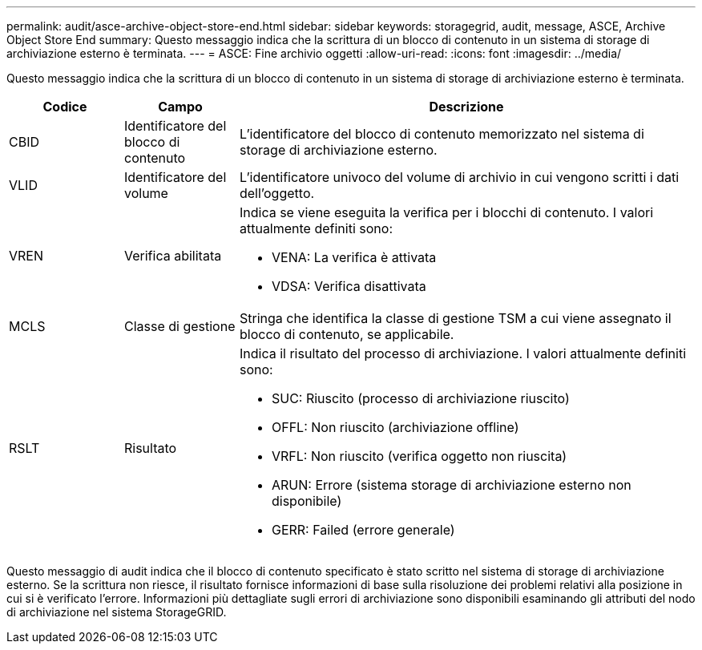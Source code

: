 ---
permalink: audit/asce-archive-object-store-end.html 
sidebar: sidebar 
keywords: storagegrid, audit, message, ASCE, Archive Object Store End 
summary: Questo messaggio indica che la scrittura di un blocco di contenuto in un sistema di storage di archiviazione esterno è terminata. 
---
= ASCE: Fine archivio oggetti
:allow-uri-read: 
:icons: font
:imagesdir: ../media/


[role="lead"]
Questo messaggio indica che la scrittura di un blocco di contenuto in un sistema di storage di archiviazione esterno è terminata.

[cols="1a,1a,4a"]
|===
| Codice | Campo | Descrizione 


 a| 
CBID
 a| 
Identificatore del blocco di contenuto
 a| 
L'identificatore del blocco di contenuto memorizzato nel sistema di storage di archiviazione esterno.



 a| 
VLID
 a| 
Identificatore del volume
 a| 
L'identificatore univoco del volume di archivio in cui vengono scritti i dati dell'oggetto.



 a| 
VREN
 a| 
Verifica abilitata
 a| 
Indica se viene eseguita la verifica per i blocchi di contenuto. I valori attualmente definiti sono:

* VENA: La verifica è attivata
* VDSA: Verifica disattivata




 a| 
MCLS
 a| 
Classe di gestione
 a| 
Stringa che identifica la classe di gestione TSM a cui viene assegnato il blocco di contenuto, se applicabile.



 a| 
RSLT
 a| 
Risultato
 a| 
Indica il risultato del processo di archiviazione. I valori attualmente definiti sono:

* SUC: Riuscito (processo di archiviazione riuscito)
* OFFL: Non riuscito (archiviazione offline)
* VRFL: Non riuscito (verifica oggetto non riuscita)
* ARUN: Errore (sistema storage di archiviazione esterno non disponibile)
* GERR: Failed (errore generale)


|===
Questo messaggio di audit indica che il blocco di contenuto specificato è stato scritto nel sistema di storage di archiviazione esterno. Se la scrittura non riesce, il risultato fornisce informazioni di base sulla risoluzione dei problemi relativi alla posizione in cui si è verificato l'errore. Informazioni più dettagliate sugli errori di archiviazione sono disponibili esaminando gli attributi del nodo di archiviazione nel sistema StorageGRID.
